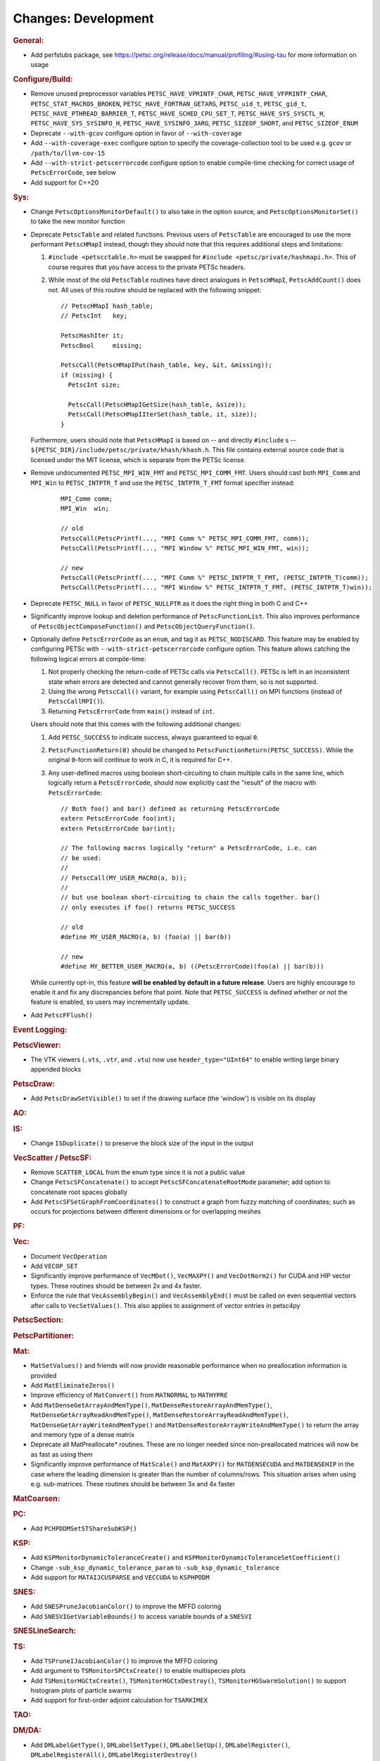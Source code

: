 ====================
Changes: Development
====================

..
   STYLE GUIDELINES:
   * Capitalize sentences
   * Use imperative, e.g., Add, Improve, Change, etc.
   * Don't use a period (.) at the end of entries
   * If multiple sentences are needed, use a period or semicolon to divide sentences, but not at the end of the final sentence

.. rubric:: General:

- Add perfstubs package, see https://petsc.org/release/docs/manual/profiling/#using-tau for more information on usage

.. rubric:: Configure/Build:

- Remove unused preprocessor variables ``PETSC_HAVE_VPRINTF_CHAR``, ``PETSC_HAVE_VFPRINTF_CHAR``, ``PETSC_STAT_MACROS_BROKEN``, ``PETSC_HAVE_FORTRAN_GETARG``, ``PETSC_uid_t``, ``PETSC_gid_t``, ``PETSC_HAVE_PTHREAD_BARRIER_T``, ``PETSC_HAVE_SCHED_CPU_SET_T``, ``PETSC_HAVE_SYS_SYSCTL_H``, ``PETSC_HAVE_SYS_SYSINFO_H``, ``PETSC_HAVE_SYSINFO_3ARG``, ``PETSC_SIZEOF_SHORT``, and ``PETSC_SIZEOF_ENUM``
- Deprecate ``--with-gcov`` configure option in favor of ``--with-coverage``
- Add ``--with-coverage-exec`` configure option to specify the coverage-collection tool to be used e.g. ``gcov`` or ``/path/to/llvm-cov-15``
- Add ``--with-strict-petscerrorcode`` configure option to enable compile-time checking for correct usage of ``PetscErrorCode``, see below
- Add support for C++20

.. rubric:: Sys:

- Change ``PetscOptionsMonitorDefault()`` to also take in the option source, and ``PetscOptionsMonitorSet()`` to take the new monitor function
- Deprecate ``PetscTable`` and related functions. Previous users of ``PetscTable`` are encouraged to use the more performant ``PetscHMapI`` instead, though they should note that this requires additional steps and limitations:

  #. ``#include <petscctable.h>`` must be swapped for ``#include <petsc/private/hashmapi.h>``. This of course requires that you have access to the private PETSc headers.
  #. While most of the old ``PetscTable`` routines have direct analogues in ``PetscHMapI``, ``PetscAddCount()`` does not. All uses of this routine should be replaced with the following snippet:

     ::

        // PetscHMapI hash_table;
        // PetscInt   key;

        PetscHashIter it;
        PetscBool     missing;

        PetscCall(PetscHMapIPut(hash_table, key, &it, &missing));
        if (missing) {
          PetscInt size;

          PetscCall(PetscHMapIGetSize(hash_table, &size));
          PetscCall(PetscHMapIIterSet(hash_table, it, size));
        }


  Furthermore, users should note that ``PetscHMapI`` is based on -- and directly ``#include`` s -- ``${PETSC_DIR}/include/petsc/private/khash/khash.h``. This file contains external source code that is licensed under the MIT license, which is separate from the PETSc license.

- Remove undocumented ``PETSC_MPI_WIN_FMT`` and ``PETSC_MPI_COMM_FMT``. Users should cast both ``MPI_Comm`` and ``MPI_Win`` to ``PETSC_INTPTR_T`` and use the ``PETSC_INTPTR_T_FMT`` format specifier instead:

     ::

        MPI_Comm comm;
        MPI_Win  win;

        // old
        PetscCall(PetscPrintf(..., "MPI Comm %" PETSC_MPI_COMM_FMT, comm));
        PetscCall(PetscPrintf(..., "MPI Window %" PETSC_MPI_WIN_FMT, win));

        // new
        PetscCall(PetscPrintf(..., "MPI Comm %" PETSC_INTPTR_T_FMT, (PETSC_INTPTR_T)comm));
        PetscCall(PetscPrintf(..., "MPI Window %" PETSC_INTPTR_T_FMT, (PETSC_INTPTR_T)win));


- Deprecate ``PETSC_NULL`` in favor of ``PETSC_NULLPTR`` as it does the right thing in both C and C++
- Significantly improve lookup and deletion performance of ``PetscFunctionList``. This also improves performance of ``PetscObjectComposeFunction()`` and ``PetscObjectQueryFunction()``.
- Optionally define ``PetscErrorCode`` as an ``enum``, and tag it as ``PETSC_NODISCARD``. This feature may be enabled by configuring PETSc with ``--with-strict-petscerrorcode`` configure option. This feature allows catching the following logical errors at compile-time:

  #. Not properly checking the return-code of PETSc calls via ``PetscCall()``. PETSc is left in an inconsistent state when errors are detected and cannot generally recover from them, so is not supported.
  #. Using the wrong ``PetscCall()`` variant, for example using ``PetscCall()`` on MPI functions (instead of ``PetscCallMPI()``).
  #. Returning ``PetscErrorCode`` from ``main()`` instead of ``int``.

  Users should note that this comes with the following additional changes:

  #. Add ``PETSC_SUCCESS`` to indicate success, always guaranteed to equal ``0``.
  #. ``PetscFunctionReturn(0)`` should be changed to ``PetscFunctionReturn(PETSC_SUCCESS)``. While the original ``0``-form will continue to work in C, it is required for C++.
  #. Any user-defined macros using boolean short-circuiting to chain multiple calls in the same line, which logically return a ``PetscErrorCode``, should now explicitly cast the "result" of the macro with ``PetscErrorCode``:


     ::

        // Both foo() and bar() defined as returning PetscErrorCode
        extern PetscErrorCode foo(int);
        extern PetscErrorCode bar(int);

        // The following macros logically "return" a PetscErrorCode, i.e. can
        // be used:
        //
        // PetscCall(MY_USER_MACRO(a, b));
        //
        // but use boolean short-circuiting to chain the calls together. bar()
        // only executes if foo() returns PETSC_SUCCESS

        // old
        #define MY_USER_MACRO(a, b) (foo(a) || bar(b))

        // new
        #define MY_BETTER_USER_MACRO(a, b) ((PetscErrorCode)(foo(a) || bar(b)))


  While currently opt-in, this feature **will be enabled by default in a future release**. Users are highly encourage to enable it and fix any discrepancies before that point. Note that ``PETSC_SUCCESS`` is defined whether or not the feature is enabled, so users may incrementally update.

- Add ``PetscFFlush()``

.. rubric:: Event Logging:

.. rubric:: PetscViewer:

- The VTK viewers (``.vts``, ``.vtr``, and ``.vtu``) now use ``header_type="UInt64"`` to enable writing large binary appended blocks

.. rubric:: PetscDraw:

- Add ``PetscDrawSetVisible()`` to set if the drawing surface (the 'window') is visible on its display

.. rubric:: AO:

.. rubric:: IS:

- Change ``ISDuplicate()`` to preserve the block size of the input in the output

.. rubric:: VecScatter / PetscSF:

- Remove ``SCATTER_LOCAL`` from the enum type since it is not a public value
- Change ``PetscSFConcatenate()`` to accept ``PetscSFConcatenateRootMode`` parameter; add option to concatenate root spaces globally
- Add ``PetscSFSetGraphFromCoordinates()`` to construct a graph from fuzzy matching of coordinates; such as occurs for projections between different dimensions or for overlapping meshes

.. rubric:: PF:

.. rubric:: Vec:

- Document ``VecOperation``
- Add ``VECOP_SET``
- Significantly improve performance of ``VecMDot()``, ``VecMAXPY()`` and ``VecDotNorm2()`` for CUDA and HIP vector types. These routines should be between 2x and 4x faster.
- Enforce the rule that ``VecAssemblyBegin()`` and ``VecAssemblyEnd()`` must be called on even sequential vectors after calls to ``VecSetValues()``. This also applies to assignment of vector entries in petsc4py

.. rubric:: PetscSection:

.. rubric:: PetscPartitioner:

.. rubric:: Mat:

- ``MatSetValues()`` and friends will now provide reasonable performance when no preallocation information is provided
- Add ``MatEliminateZeros()``
- Improve efficiency of ``MatConvert()`` from ``MATNORMAL`` to ``MATHYPRE``
- Add ``MatDenseGetArrayAndMemType()``, ``MatDenseRestoreArrayAndMemType()``, ``MatDenseGetArrayReadAndMemType()``, ``MatDenseRestoreArrayReadAndMemType()``, ``MatDenseGetArrayWriteAndMemType()`` and ``MatDenseRestoreArrayWriteAndMemType()`` to return the array and memory type of a dense matrix
- Deprecate all MatPreallocate* routines. These are no longer needed since non-preallocated matrices will now be as fast as using them
- Significantly improve performance of ``MatScale()`` and ``MatAXPY()`` for ``MATDENSECUDA`` and ``MATDENSEHIP`` in the case where the leading dimension is greater than the number of columns/rows. This situation arises when using e.g. sub-matrices. These routines should be between 3x and 4x faster

.. rubric:: MatCoarsen:

.. rubric:: PC:

- Add ``PCHPDDMSetSTShareSubKSP()``

.. rubric:: KSP:

- Add ``KSPMonitorDynamicToleranceCreate()`` and ``KSPMonitorDynamicToleranceSetCoefficient()``
- Change ``-sub_ksp_dynamic_tolerance_param`` to ``-sub_ksp_dynamic_tolerance``
- Add support for ``MATAIJCUSPARSE`` and ``VECCUDA`` to ``KSPHPDDM``

.. rubric:: SNES:

- Add ``SNESPruneJacobianColor()`` to improve the MFFD coloring
- Add ``SNESVIGetVariableBounds()`` to access variable bounds of a ``SNESVI``

.. rubric:: SNESLineSearch:

.. rubric:: TS:

- Add ``TSPruneIJacobianColor()`` to improve the MFFD coloring
- Add argument to ``TSMonitorSPCtxCreate()`` to enable multispecies plots
- Add ``TSMonitorHGCtxCreate()``, ``TSMonitorHGCtxDestroy()``, ``TSMonitorHGSwarmSolution()`` to support histogram plots of particle swarms
- Add support for first-order adjoint calculation for ``TSARKIMEX``

.. rubric:: TAO:

.. rubric:: DM/DA:

- Add ``DMLabelGetType()``, ``DMLabelSetType()``, ``DMLabelSetUp()``, ``DMLabelRegister()``, ``DMLabelRegisterAll()``, ``DMLabelRegisterDestroy()``
- Add ``DMLabelEphemeralGetLabel()``, ``DMLabelEphemeralSetLabel()``, ``DMLabelEphemeralGetTransform()``, ``DMLabelEphemeralSetTransform()``

.. rubric:: DMSwarm:

- Add ``DMSwarmGetMigrateType()`` and ``DMSwarmSetMigrateType()``

.. rubric:: DMPlex:

- Add ``DMPlexGetOrientedCone()`` and ``DMPlexRestoreOrientedCone()`` to return both cone and orientation together
- Add ``DMPlexTransformGetChart()``, ``DMPlexTransformGetCellType()``, ``DMPlexTransformGetDepth()``, ``DMPlexTransformGetDepthStratum()``, ``DMPlexTransformGetConeSize()`` to enable ephemeral meshes
- Remove ``DMPlexAddConeSize()``
- Add ``DMPlexCreateEphemeral()``
- Both ``DMView()`` and ``DMLoad()`` now support parallel I/O with a new HDF5 format (see the manual for details)
- Remove ``DMPlexComputeGeometryFEM()`` since it was broken
- Change ``DMPlexMarkBoundaryFaces()`` to avoid marking faces on the parallel boundary. To get the prior behavior, you can temporarily remove the ``PointSF`` from the ``DM``
- Add ``-dm_localize_height`` to localize edges and faces
- Add ``DMPlexCreateHypercubicMesh()`` to create hypercubic meshes needed for QCD
- Add ``-dm_plex_shape zbox`` option to ``DMSetFromOptions()`` to generated born-parallel meshes in Z-ordering (a space-filling curve). This may be used as-is with ``-petscpartitioner_type simple`` or redistributed using ``-petscpartitioner_type parmetis`` (or ``ptscotch``, etc.), which is more scalable than creating a serial mesh to partition and distribute.
- Add ``DMPlexSetIsoperiodicFaceSF()`` to wrap a non-periodic mesh into periodic while preserving the local point representation for both donor and image sheet. This is supported with ``zbox`` above, and allows single-element periodicity.

.. rubric:: FE/FV:

.. rubric:: DMNetwork:
  - Add DMNetworkGetNumVertices to retrieve the local and global number of vertices in DMNetwork
  - Add DMNetworkGetNumEdges to retrieve the local and global number of edges in DMNetwork
  - Add the ability to use ``DMView()`` on a DMNetwork with a PetscViewer with format ``PETSC_VIEWER_ASCII_CSV``
  - Add the ability to use ``-dmnetwork_view draw`` and ``-dmnetwork_view_distributed draw`` to visualize a DMNetwork with an associated coordinate DM. This currently requires the configured Python environment to have ``matplotlib`` and ``pandas`` installed

.. rubric:: DMStag:

.. rubric:: DT:

.. rubric:: Fortran:

- Add ``MatMPIAIJGetSeqAIJF90()``, ``MatMPIAIJRestoreSeqAIJF90()``
- Deprecate ``ISGetIndices()`` in favor of ``ISGetIndicesF90()``
- Deprecate ``ISRestoreIndices()`` in favor of ``ISRestoreIndicesF90()``
- Deprecate ``ISLocalToGlobalMappingGetIndices()`` in favor of ``ISLocalToGlobalMappingGetIndicesF90()``
- Deprecate ``ISLocalToGlobalMappingRestoreIndices()`` in favor of ``ISLocalToGlobalMappingRestoreIndicesF90()``
- Deprecate ``VecGetArray()`` in favor of ``VecGetArrayF90()``
- Deprecate ``VecRestoreArray()`` in favor of ``VecRestoreArrayF90()``
- Deprecate ``VecGetArrayRead()`` in favor of ``VecGetArrayReadF90()``
- Deprecate ``VecRestoreArrayRead()`` in favor of ``VecRestoreArrayReadF90()``
- Deprecate ``VecDuplicateVecs()`` in favor of ``VecDuplicateVecsF90()``
- Deprecate ``VecDestroyVecs()`` in favor of ``VecDestroyVecsF90()``
- Deprecate ``DMDAVecGetArray()`` in favor of ``DMDAVecGetArrayF90()``
- Deprecate ``DMDAVecRestoreArray()`` in favor of ``DMDAVecRestoreArrayF90()``
- Deprecate ``DMDAVecGetArrayRead()`` in favor of ``DMDAVecGetArrayReadF90()``
- Deprecate ``DMDAVecRestoreArrayRead()`` in favor of ``DMDAVecRestoreArrayReadF90()``
- Deprecate ``DMDAVecGetArrayWrite()`` in favor of ``DMDAVecGetArrayWriteF90()``
- Deprecate ``DMDAVecRestoreArrayWrite()`` in favor of ``DMDAVecRestoreArrayWriteF90()``
- Deprecate ``MatGetRowIJ()`` in favor of ``MatGetRowIJF90()``
- Deprecate ``MatRestoreRowIJ()`` in favor of ``MatRestoreRowIJF90()``
- Deprecate ``MatSeqAIJGetArray()`` in favor of ``MatSeqAIJGetArrayF90()``
- Deprecate ``MatSeqAIJRestoreArray()`` in favor of ``MatSeqAIJRestoreArrayF90()``
- Deprecate ``MatMPIAIJGetSeqAIJ()`` in favor of ``MatMPIAIJGetSeqAIJF90()``
- Deprecate ``MatDenseGetArray()`` in favor of ``MatDenseGetArrayF90()``
- Deprecate ``MatDenseRestoreArray()`` in favor of ``MatDenseRestoreArrayF90()``
